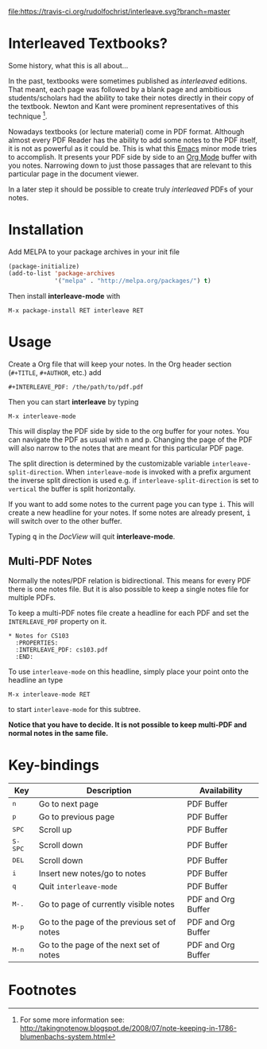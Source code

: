 [[http://melpa.org/#/interleave][file:http://melpa.org/packages/interleave-badge.svg]]
[[https://travis-ci.org/rudolfochrist/interleave][file:https://travis-ci.org/rudolfochrist/interleave.svg?branch=master]]

* Interleaved Textbooks?

Some history, what this is all about...

In the past, textbooks were sometimes published as /interleaved/ editions. That meant, each page was followed
by a blank page and ambitious students/scholars had the ability to take their notes directly in their copy of
the textbook. Newton and Kant were prominent representatives of this technique [fn:blumbach].

Nowadays textbooks (or lecture material) come in PDF format. Although almost every PDF Reader has the ability
to add some notes to the PDF itself, it is not as powerful as it could be. This is what this [[https://www.gnu.org/software/emacs/][Emacs]] minor mode
tries to accomplish. It presents your PDF side by side to an [[http://orgmode.org][Org Mode]] buffer with you notes. Narrowing down to
just those passages that are relevant to this particular page in the document viewer.

In a later step it should be possible to create truly /interleaved/ PDFs of your notes.

* Installation

Add MELPA to your package archives in your init file

#+BEGIN_SRC emacs-lisp
(package-initialize)
(add-to-list 'package-archives
             '("melpa" . "http://melpa.org/packages/") t)
#+END_SRC

Then install *interleave-mode* with

#+BEGIN_EXAMPLE
M-x package-install RET interleave RET
#+END_EXAMPLE

* Usage

Create a Org file that will keep your notes. In the Org header section (=#+TITLE=, =#+AUTHOR=, etc.) add

#+BEGIN_SRC
#+INTERLEAVE_PDF: /the/path/to/pdf.pdf
#+END_SRC

Then you can start *interleave* by typing

#+BEGIN_SRC
M-x interleave-mode
#+END_SRC

This will display the PDF side by side to the org buffer for your notes. You can navigate the PDF as usual
with @@html:<kbd>@@n@@html:</kbd>@@ and @@html:<kbd>@@p@@html:</kbd>@@. Changing the page of the PDF will also
narrow to the notes that are meant for this particular PDF page.

The split direction is determined by the customizable variable =interleave-split-direction=. When
=interleave-mode= is invoked with a prefix argument the inverse split direction is used e.g. if
=interleave-split-direction= is set to =vertical= the buffer is split horizontally.

If you want to add some notes to the current page you can type @@html:<kbd>@@i@@html:</kbd>@@.
This will create a new headline for your notes. If some notes are already present, @@html:<kbd>@@i@@html:</kbd>@@ will switch over to the other buffer.

Typing @@html:<kbd>@@q@@html:</kbd>@@ in the /DocView/ will quit *interleave-mode*.

** Multi-PDF Notes

Normally the notes/PDF relation is bidirectional. This means for every PDF there is one notes file. But it is
also possible to keep a single notes file for multiple PDFs.

To keep a multi-PDF notes file create a headline for each PDF and set the =INTERLEAVE_PDF= property on it.

: * Notes for CS103
:   :PROPERTIES:
:   :INTERLEAVE_PDF: cs103.pdf
:   :END:

To use =interleave-mode= on this headline, simply place your point onto the headline an type

: M-x interleave-mode RET

to start =interleave-mode= for this subtree.

*Notice that you have to decide. It is not possible to keep multi-PDF and normal notes in the same file.*

* Key-bindings

| Key                                | Description                                 | Availability       |
|------------------------------------+---------------------------------------------+--------------------|
| @@html:<kbd>@@n@@html:</kbd>@@     | Go to next page                             | PDF Buffer         |
| @@html:<kbd>@@p@@html:</kbd>@@     | Go to previous page                         | PDF Buffer         |
| @@html:<kbd>@@SPC@@html:</kbd>@@   | Scroll up                                   | PDF Buffer         |
| @@html:<kbd>@@S-SPC@@html:</kbd>@@ | Scroll down                                 | PDF Buffer         |
| @@html:<kbd>@@DEL@@html:</kbd>@@   | Scroll down                                 | PDF Buffer         |
| @@html:<kbd>@@i@@html:</kbd>@@     | Insert new notes/go to notes                | PDF Buffer         |
| @@html:<kbd>@@q@@html:</kbd>@@     | Quit =interleave-mode=                      | PDF Buffer         |
| @@html:<kbd>@@M-.@@html:</kbd>@@   | Go to page of currently visible notes       | PDF and Org Buffer |
| @@html:<kbd>@@M-p@@html:</kbd>@@   | Go to the page of the previous set of notes | PDF and Org Buffer |
| @@html:<kbd>@@M-n@@html:</kbd>@@   | Go to the page of the next set of notes     | PDF and Org Buffer |


* Footnotes

[fn:blumbach] For some more information see: [[http://takingnotenow.blogspot.de/2008/07/note-keeping-in-1786-blumenbachs-system.html]]
